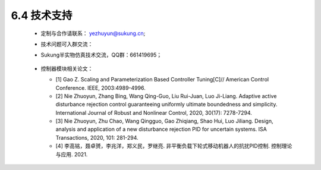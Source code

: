 6.4 技术支持
--------------

   -  定制与合作请联系： yezhuyun@sukung.cn;

   -  技术问题可入群交流：
   -  
      Sukung半实物仿真技术交流，QQ群：661419695；

         .. image:: media/image268.png
            :align: center
            :scale: 55 %

      

   -  控制器模块相关论文：

      - [1] Gao Z. Scaling and Parameterization Based Controller Tuning[C]// American Control Conference. IEEE, 2003:4989-4996.

      - [2] Nie Zhuoyun, Zhang Bing, Wang Qing-Guo, Liu Rui-Juan, Luo Ji-Liang. Adaptive active disturbance rejection control guaranteeing uniformly ultimate boundedness and simplicity. International Journal of Robust and Nonlinear Control, 2020, 30(17): 7278-7294.

      - [3] Nie Zhuoyun, Zhu Chao, Wang Qingguo, Gao Zhiqiang, Shao Hui, Luo Jiliang. Design, analysis and application of a new disturbance rejection PID for uncertain systems. ISA Transactions, 2020, 101: 281-294.

      - [4] 李高铭，聂卓赟，李兆洋，郑义民，罗继亮. 非平衡负载下轮式移动机器人的抗扰PID控制. 控制理论与应用. 2021.
